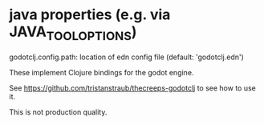 * java properties (e.g. via JAVA_TOOL_OPTIONS)

  godotclj.config.path: location of edn config file (default: 'godotclj.edn')

These implement Clojure bindings for the godot engine.

See https://github.com/tristanstraub/thecreeps-godotclj to see how to use it.

This is not production quality.
